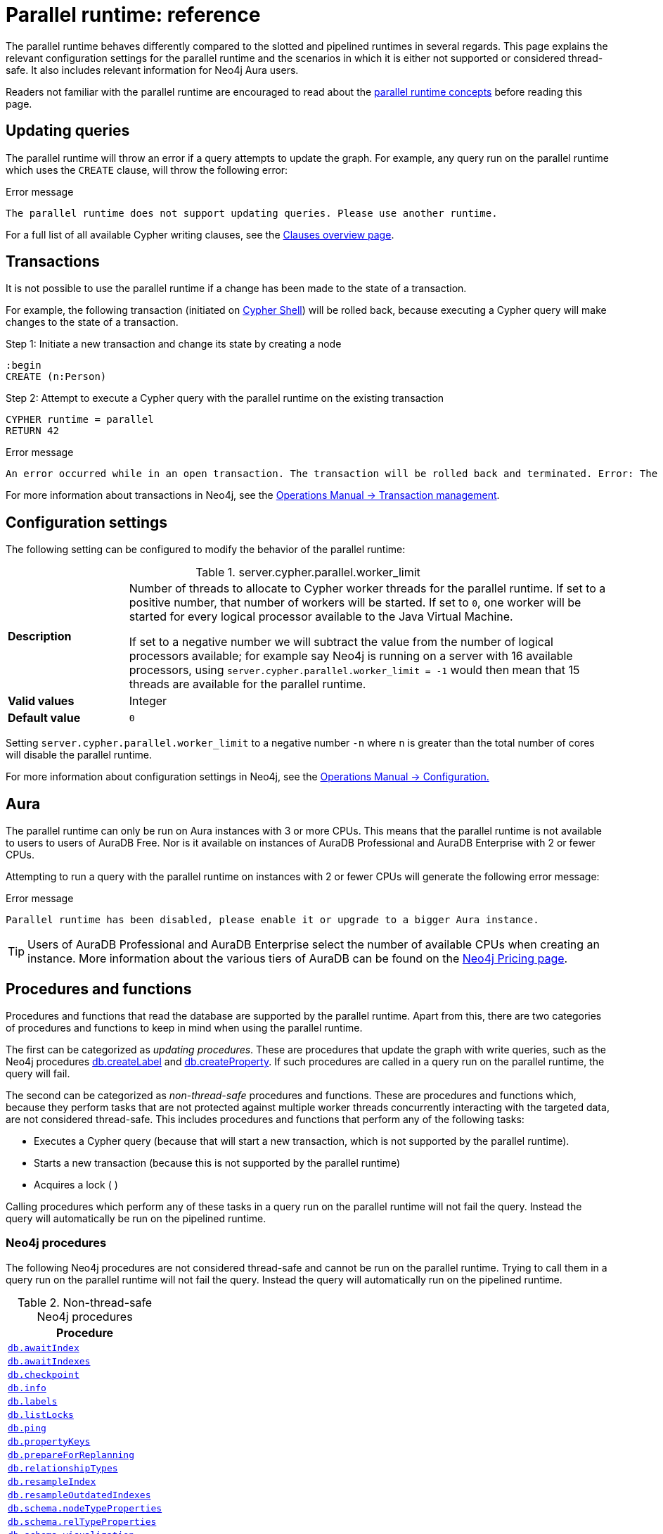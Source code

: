 :description: reference material for the parallel runtime. 
= Parallel runtime: reference

The parallel runtime behaves differently compared to the slotted and pipelined runtimes in several regards.
This page explains the relevant configuration settings for the parallel runtime and the scenarios in which it is either not supported or considered thread-safe.
It also includes relevant information for Neo4j Aura users.

Readers not familiar with the parallel runtime are encouraged to read about the xref:planning-and-tuning/runtimes/concepts.adoc#runtimes-parallel-runtime[parallel runtime concepts] before reading this page.

[[updating-queries]]
== Updating queries

The parallel runtime will throw an error if a query attempts to update the graph.
For example, any query run on the parallel runtime which uses the `CREATE` clause, will throw the following error:

.Error message
[source, error]
----
The parallel runtime does not support updating queries. Please use another runtime.
----

For a full list of all available Cypher writing clauses, see the xref:clauses/index.adoc#writing-clauses[Clauses overview page].

[[transactions]]
== Transactions

It is not possible to use the parallel runtime if a change has been made to the state of a transaction.

For example, the following transaction (initiated on link:{neo4j-docs-base-uri}/operations-manual/{page-version}/tools/cypher-shell[Cypher Shell]) will be rolled back, because executing a Cypher query will make changes to the state of a transaction.

.Step 1: Initiate a new transaction and change its state by creating a node
[source, cypher, role=test-skip]
----
:begin
CREATE (n:Person)
----

.Step 2: Attempt to execute a Cypher query with the parallel runtime on the existing transaction
[source, cypher, role=test-fail]
----
CYPHER runtime = parallel
RETURN 42
----

.Error message
[source, error]
----
An error occurred while in an open transaction. The transaction will be rolled back and terminated. Error: The parallel runtime is not supported if there are changes in the transaction state. Use another runtime.
----

For more information about transactions in Neo4j, see the link:{neo4j-docs-base-uri}/operations-manual/{page-version}/database-internals/transaction-management[Operations Manual -> Transaction management].

[[configuration-settings]]
== Configuration settings

The following setting can be configured to modify the behavior of the parallel runtime:

.server.cypher.parallel.worker_limit
[frame="topbot", stripes=odd, grid="cols", cols="<1s,<4", role=noheader]
|===
|Description
a|Number of threads to allocate to Cypher worker threads for the parallel runtime.
If set to a positive number, that number of workers will be started.
If set to `0`, one worker will be started for every logical processor available to the Java Virtual Machine.

If set to a negative number we will subtract the value from the number of logical processors available; for example say Neo4j is running on a server with 16 available processors, using `server.cypher.parallel.worker_limit = -1` would then mean that 15 threads are available for the parallel runtime. 
|Valid values
a| Integer
|Default value
m| 0
|===

Setting `server.cypher.parallel.worker_limit` to a negative number `-n` where `n` is greater than the total number of cores will disable the parallel runtime.

For more information about configuration settings in Neo4j, see the link:{neo4j-docs-base-uri}/operations-manual/{page-version}/configuration[Operations Manual -> Configuration.]

[[aura]]
== Aura

The parallel runtime can only be run on Aura instances with 3 or more CPUs.
This means that the parallel runtime is not available to users to users of AuraDB Free.
Nor is it available on instances of AuraDB Professional and AuraDB Enterprise with 2 or fewer CPUs.

Attempting to run a query with the parallel runtime on instances with 2 or fewer CPUs will generate the following error message:

.Error message
[source,error]
----
Parallel runtime has been disabled, please enable it or upgrade to a bigger Aura instance.
----

[TIP]
====
Users of AuraDB Professional and AuraDB Enterprise select the number of available CPUs when creating an instance.
More information about the various tiers of AuraDB can be found on the link:https://neo4j.com/pricing/[Neo4j Pricing page].
====

[[procedures-and-functions]]
== Procedures and functions

Procedures and functions that read the database are supported by the parallel runtime.
Apart from this, there are two categories of procedures and functions to keep in mind when using the parallel runtime.

The first can be categorized as _updating procedures_.
These are procedures that update the graph with write queries, such as the Neo4j procedures link:{neo4j-docs-base-uri}/operations-manual/{page-version}/reference/procedures/#procedure_db_createlabel[db.createLabel] and link:{neo4j-docs-base-uri}/operations-manual/{page-version}/reference/procedures/#procedure_db_createproperty[db.createProperty].
If such procedures are called in a query run on the parallel runtime, the query will fail. 

The second can be categorized as _non-thread-safe_ procedures and functions.
These are procedures and functions which, because they perform tasks that are not protected against multiple worker threads concurrently interacting with the targeted data, are not considered thread-safe.
This includes procedures and functions that perform any of the following tasks:

* Executes a Cypher query (because that will start a new transaction, which is not supported by the parallel runtime).
* Starts a new transaction (because this is not supported by the parallel runtime)
* Acquires a lock ( )

Calling procedures which perform any of these tasks in a query run on the parallel runtime will not fail the query.
Instead the query will automatically be run on the pipelined runtime.

[[neo4j-procedures]]
=== Neo4j procedures

The following Neo4j procedures are not considered thread-safe and cannot be run on the parallel runtime. 
Trying to call them in a query run on the parallel runtime will not fail the query.
Instead the query will automatically run on the pipelined runtime.

.Non-thread-safe Neo4j procedures
[cols="1", options="header", cols="1m"]
|===

| Procedure 

| link:{neo4j-docs-base-uri}/operations-manual/{page-version}/reference/procedures/#procedure_db_awaitindex[db.awaitIndex]

| link:{neo4j-docs-base-uri}/operations-manual/{page-version}/reference/procedures/#procedure_db_awaitindexes[db.awaitIndexes]

| link:{neo4j-docs-base-uri}/operations-manual/{page-version}/reference/procedures/#procedure_db_checkpoint[db.checkpoint]

| link:{neo4j-docs-base-uri}/operations-manual/{page-version}/reference/procedures/#procedure_db_info[db.info]

| link:{neo4j-docs-base-uri}/operations-manual/{page-version}/reference/procedures/#procedure_db_labels[db.labels]

| link:{neo4j-docs-base-uri}/operations-manual/{page-version}/reference/procedures/#procedure_db_listlocks[db.listLocks]

| link:{neo4j-docs-base-uri}/operations-manual/{page-version}/reference/procedures/#procedure_db_ping[db.ping]

| link:{neo4j-docs-base-uri}/operations-manual/{page-version}/reference/procedures/#procedure_db_propertykeys[db.propertyKeys]

| link:{neo4j-docs-base-uri}/operations-manual/{page-version}/reference/procedures/#procedure_db_prepareforreplanning[db.prepareForReplanning]

| link:{neo4j-docs-base-uri}/operations-manual/{page-version}/reference/procedures/#procedure_db_relationshiptypes[db.relationshipTypes]

| link:{neo4j-docs-base-uri}/operations-manual/{page-version}/reference/procedures/#procedure_db_resampleindex[db.resampleIndex]

| link:{neo4j-docs-base-uri}/operations-manual/{page-version}/reference/procedures/#procedure_db_resampleoutdatedindexes[db.resampleOutdatedIndexes]

| link:{neo4j-docs-base-uri}/operations-manual/{page-version}/reference/procedures/#procedure_db_schema_nodetypeproperties[db.schema.nodeTypeProperties]

| link:{neo4j-docs-base-uri}/operations-manual/{page-version}/reference/procedures/#procedure_db_schema_reltypeproperties[db.schema.relTypeProperties]

| link:{neo4j-docs-base-uri}/operations-manual/{page-version}/reference/procedures/#procedure_db_schema_visualization[db.schema.visualization]

| link:{neo4j-docs-base-uri}/operations-manual/{page-version}/reference/procedures/#procedure_dbms_checkconfigvalue[dbms.checkConfigValue]

| link:{neo4j-docs-base-uri}/operations-manual/{page-version}/reference/procedures/#procedure_dbms_listactivelocks[dbms.listActiveLocks]

| link:{neo4j-docs-base-uri}/operations-manual/{page-version}/reference/procedures/#procedure_dbms_listpools[dbms.listPools]

| link:{neo4j-docs-base-uri}/operations-manual/{page-version}/reference/procedures/#procedure_dbms_scheduler_failedjobs[dbms.scheduler.failedJobs]

| link:{neo4j-docs-base-uri}/operations-manual/{page-version}/reference/procedures/#procedure_dbms_scheduler_groups[dbms.scheduler.groups]

| link:{neo4j-docs-base-uri}/operations-manual/{page-version}/reference/procedures/#procedure_dbms_scheduler_jobs[dbms.scheduler.jobs]

| link:{neo4j-docs-base-uri}/operations-manual/{page-version}/reference/procedures/#procedure_dbms_upgrade[dbms.upgrade]

| link:{neo4j-docs-base-uri}/operations-manual/{page-version}/reference/procedures/#procedure_dbms_upgradestatus[dbms.upgradeStatus]

|===

[[apoc]]
=== APOC

The link:{neo4j-docs-base-uri}/apoc/{page-version}/[APOC library] contains procedures and functions which extend the use of Cypher.
There are a number of APOC procedures and functions that are not considered thread-safe, and *cannot* be run on the parallel runtime.
For information about these, refer to the pages of the individual link:{neo4j-docs-base-uri}/apoc/{page-version}/overview/[procedures and functions] in the APOC Manual.

[[user-defined-functions]]
=== User-defined functions

User-defined functions are simpler forms of procedures that return a single value and are read-only.
To learn more about user-defined functions in Neo4j, see the link:{neo4j-docs-base-uri}/java-reference/{page-version}/extending-neo4j/functions/[Java Reference Manual -> User-defined functions].

Similar to Neo4j and APOC procedures, any user-defined function that starts a new transaction by executing a Cypher query is not considered thread-safe and will not be supported by the parallel runtime (this includes all user-defined aggregating functions).

For example, consider the two following user-defined functions:

[source,java]
----
class MyFunctions {
  @Context
  public Transaction transaction;

  @UserFunction("examples.return42")
  public long return42() {
    return 42L;
  }

  @UserFunction("examples.return42ViaCypher")
  public long return42ViaCypher() {
    return (long) transaction.execute("RETURN 42 AS res").next().get("n);
  }
}
----

Running `examples.return42()` will succeed with the parallel runtime, whereas `examples.return42ViaCypher()` will fail because executing a new Cypher query will start a new transaction.

However, if `@NotThreadSafe` is added to the method, then the query will automatically not run on the parallel runtime. The query will instead default to the single-threaded pipelined runtime and generate a notification. 

Calling the below user-defined function would, therefore, not fail with the parallel runtime.
Instead, the Cypher query would automatically be run on the pipelined runtime.

[source,java]
----
class MyFunctions {
  @Context
  public Transaction transaction;
 
  @UserFunction("examples.return42ViaCypher")
  @NotThreadSafe
  public long return42ViaCypher() {
    return (long) transaction.execute("RETURN 42 AS res").next().get("n);
  }
}
----

